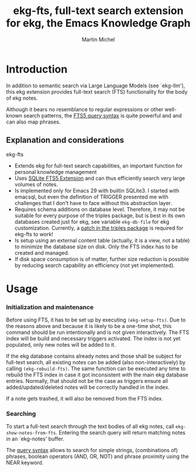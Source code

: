 #+title: ekg-fts, full-text search extension for ekg, the Emacs Knowledge Graph
#+author: Martin Michel
#+email: dev@famic.de

* Introduction

In addition to semantic search via Large Language Models (see
`ekg-llm'), this ekg extension provides full-text search (FTS)
functionality for the body of ekg notes.

Although it bears no resemblance to regular expressions or other
well-known search patterns, the [[https://www.sqlite.org/fts5.html#full_text_query_syntax][FTS5 query syntax]] is quite powerful
and and can also map phrases.

** Explanation and considerations

ekg-fts

- Extends ekg for full-text search capabilities, an important function
  for personal knowledge management
- Uses [[https://www.sqlite.org/fts5.html][SQLite FTS5 Extension]] and can thus efficiently search very
  large volumes of notes.
- Is implemented only for Emacs 29 with builtin SQLite3. I started
  with emacsql, but even the definition of TRIGGER presented me with
  challenges that I don't have to face without this abstraction layer.
- Requires schema additions on database level. Therefore, it may not
  be suitable for every purpose of the triples package, but is best in
  its own databases created just for ekg, see variable =ekg-db-file=
  for ekg customization. Currently, a [[https://github.com/smartmic/triples/commit/e888c3eec2cca7c9e4d349356af403696d562cf1][patch in the triples package]] is
  required for ekg-fts to work!
- Is setup using an external content table (actually, it is a view,
  not a table) to minimize the database size on disk. Only the FTS
  index has to be created and managed.
- If disk space consumption is of matter, further size reduction is
  possible by reducing search capability an efficiency (not yet
  implemented).

* Usage

*** Initialization and maintenance

Before using FTS, it has to be set up by executing =(ekg-setup-fts)=.
Due to the reasons above and because it is likely to be a one-time
shot, this command should be run intentionally and is not given
interactively. The FTS index will be build and necessary triggers
activated. The index is not yet populated, only new notes will be
added to it.

If the ekg database contains already notes and those shall be subject
for full-text search, all existing notes can be added (also
non-interactively) by calling =(ekg-rebuild-fts)=. The same function
can be executed any time to rebuild the FTS index in case it got
inconsistent with the main ekg database entries. Normally, that should
not be the case as triggers ensure all added/updated/deleted notes
will be correctly handled in the index.

If a note gets trashed, it will also be removed from the FTS index.

*** Searching

To start a full-text search through the text bodies of all ekg notes,
call =ekg-show-notes-from-fts=. Entering the search query will return
matching notes in an `ekg-notes' buffer.

The [[https://www.sqlite.org/fts5.html#full_text_query_syntax][query syntax]] allows to search for simple strings, (combinations
of) phrases, boolean operators (AND, OR, NOT) and phrase proximity
using the NEAR keyword.


